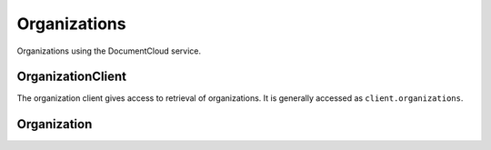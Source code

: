 Organizations
=============

Organizations using the DocumentCloud service.

OrganizationClient
------------------

.. class:: documentcloud.organizations.OrganizationClient

   The organization client gives access to retrieval of organizations.  It is
   generally accessed as ``client.organizations``.

   .. method:: all(self, **params)

       An alias for :meth:`list`.

   .. method:: get(id_)

      Return the organization with the provided DocumentCloud identifer.

   .. method:: list(self, **params)

      Return a list of all organizations, possibly filtered by the given parameters.
      Please see the full `API documentation`_ for available parameters.

Organization
------------

.. class:: documentcloud.organizations.Organization

   .. attribute:: avatar_url

      A URL pointing to an image representing the organization

   .. attribute:: id

       The unique identifer of the organization in DocumentCloud's system. This
       is a number.

   .. attribute:: individual

      A boolean indicating whether this organization is for the exclusive use of
      an indivudal user.

   .. attribute:: name

      The organization's name

   .. attribute:: slug

      A URL friendly representation of the organizations's name.

   .. attribute:: uuid

      A unique identifier used across all of MuckRock's sites.
